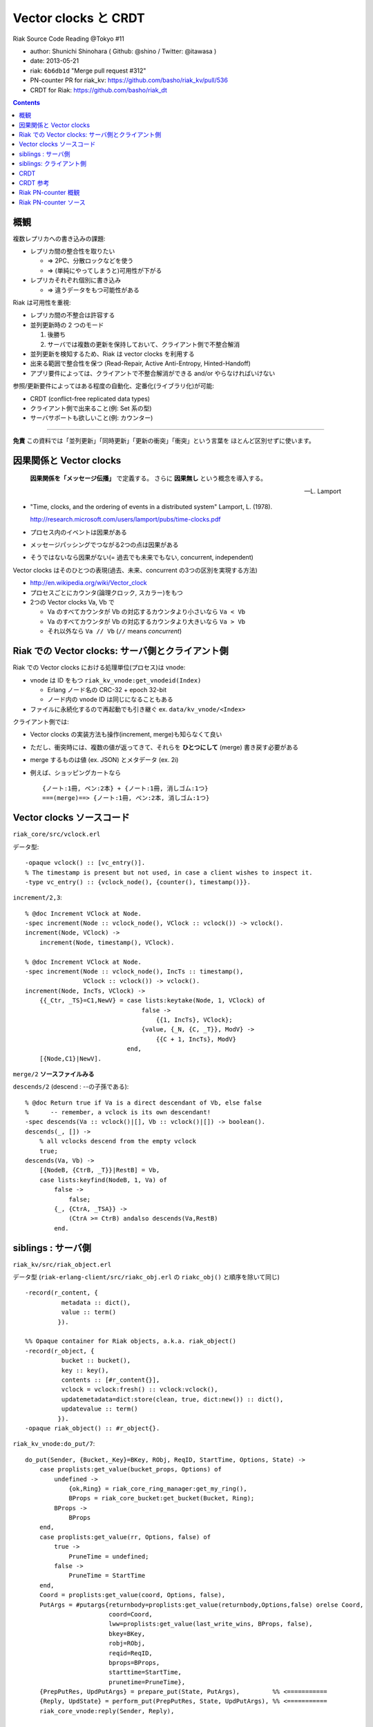 =====================
Vector clocks と CRDT
=====================

Riak Source Code Reading @Tokyo #11

- author: Shunichi Shinohara ( Github: @shino / Twitter: @itawasa )
- date: 2013-05-21
- riak: ``6b6db1d`` "Merge pull request #312"
- PN-counter PR for riak_kv: https://github.com/basho/riak_kv/pull/536
- CRDT for Riak: https://github.com/basho/riak_dt

.. contents:: :depth: 2

概観
====

複数レプリカへの書き込みの課題:

- レプリカ間の整合性を取りたい

  - => 2PC、分散ロックなどを使う
  - => (単純にやってしまうと)可用性が下がる

- レプリカそれぞれ個別に書き込み

  - => 違うデータをもつ可能性がある

Riak は可用性を重視:

- レプリカ間の不整合は許容する
- 並列更新時の 2 つのモード

  1. 後勝ち
  2. サーバでは複数の更新を保持しておいて、クライアント側で不整合解消

- 並列更新を検知するため、Riak は vector clocks を利用する
- 出来る範囲で整合性を保つ (Read-Repair, Active Anti-Entropy, Hinted-Handoff)
- アプリ要件によっては、クライアントで不整合解消ができる and/or やらなければいけない

参照/更新要件によってはある程度の自動化、定番化(ライブラリ化)が可能:

- CRDT (conflict-free replicated data types)
- クライアント側で出来ること(例: Set 系の型)
- サーバサポートも欲しいこと(例: カウンター)

----

**免責** この資料では「並列更新」「同時更新」「更新の衝突」「衝突」という言葉を
ほとんど区別せずに使います。

因果関係と Vector clocks
========================

.. epigraph::

   **因果関係を「メッセージ伝播」** で定義する。
   さらに **因果無し** という概念を導入する。

   -- L. Lamport

- "Time, clocks, and the ordering of events in a distributed system" Lamport, L. (1978).

  http://research.microsoft.com/users/lamport/pubs/time-clocks.pdf

- プロセス内のイベントは因果がある
- メッセージパッシングでつながる2つの点は因果がある
- そうではないなら因果がない(= 過去でも未来でもない, concurrent, independent)

Vector clocks はそのひとつの表現(過去、未来、concurrent の3つの区別を実現する方法)

- http://en.wikipedia.org/wiki/Vector_clock
- プロセスごとにカウンタ(論理クロック, スカラー)をもつ
- 2つの Vector clocks Va, Vb で

  - Va のすべてカウンタが Vb の対応するカウンタより小さいなら ``Va < Vb``
  - Va のすべてカウンタが Vb の対応するカウンタより大きいなら ``Va > Vb``
  - それ以外なら ``Va // Vb`` (``//`` means *concurrent*)

Riak での Vector clocks: サーバ側とクライアント側
=================================================

Riak での Vector clocks における処理単位(プロセス)は vnode:

- vnode は ID をもつ ``riak_kv_vnode:get_vnodeid(Index)``

  - Erlang ノード名の CRC-32 + epoch 32-bit
  - ノード内の vnode ID は同じになることもある

- ファイルに永続化するので再起動でも引き継ぐ ex. ``data/kv_vnode/<Index>`` ::

クライアント側では:

- Vector clocks の実装方法も操作(increment, merge)も知らなくて良い
- ただし、衝突時には、複数の値が返ってきて、それらを **ひとつにして** (merge)
  書き戻す必要がある
- merge するものは値 (ex. JSON) とメタデータ (ex. 2i)
- 例えば、ショッピングカートなら ::

     {ノート:1冊, ペン:2本} + {ノート:1冊, 消しゴム:1つ}
     ===(merge)==> {ノート:1冊, ペン:2本, 消しゴム:1つ}


Vector clocks ソースコード
==========================

``riak_core/src/vclock.erl``

データ型::

   -opaque vclock() :: [vc_entry()].
   % The timestamp is present but not used, in case a client wishes to inspect it.
   -type vc_entry() :: {vclock_node(), {counter(), timestamp()}}.

``increment/2,3``::

   % @doc Increment VClock at Node.
   -spec increment(Node :: vclock_node(), VClock :: vclock()) -> vclock().
   increment(Node, VClock) ->
       increment(Node, timestamp(), VClock).

   % @doc Increment VClock at Node.
   -spec increment(Node :: vclock_node(), IncTs :: timestamp(),
                   VClock :: vclock()) -> vclock().
   increment(Node, IncTs, VClock) ->
       {{_Ctr, _TS}=C1,NewV} = case lists:keytake(Node, 1, VClock) of
                                   false ->
                                       {{1, IncTs}, VClock};
                                   {value, {_N, {C, _T}}, ModV} ->
                                       {{C + 1, IncTs}, ModV}
                               end,
       [{Node,C1}|NewV].

``merge/2`` **ソースファイルみる**

``descends/2`` (descend : --の子孫である)::

   % @doc Return true if Va is a direct descendant of Vb, else false
   %      -- remember, a vclock is its own descendant!
   -spec descends(Va :: vclock()|[], Vb :: vclock()|[]) -> boolean().
   descends(_, []) ->
       % all vclocks descend from the empty vclock
       true;
   descends(Va, Vb) ->
       [{NodeB, {CtrB, _T}}|RestB] = Vb,
       case lists:keyfind(NodeB, 1, Va) of
           false ->
               false;
           {_, {CtrA, _TSA}} ->
               (CtrA >= CtrB) andalso descends(Va,RestB)
           end.

siblings : サーバ側
===================

``riak_kv/src/riak_object.erl``

データ型
(``riak-erlang-client/src/riakc_obj.erl`` の ``riakc_obj()`` と順序を除いて同じ) ::

   -record(r_content, {
             metadata :: dict(),
             value :: term()
            }).

   %% Opaque container for Riak objects, a.k.a. riak_object()
   -record(r_object, {
             bucket :: bucket(),
             key :: key(),
             contents :: [#r_content{}],
             vclock = vclock:fresh() :: vclock:vclock(),
             updatemetadata=dict:store(clean, true, dict:new()) :: dict(),
             updatevalue :: term()
            }).
   -opaque riak_object() :: #r_object{}.

``riak_kv_vnode:do_put/7``::

   do_put(Sender, {Bucket,_Key}=BKey, RObj, ReqID, StartTime, Options, State) ->
       case proplists:get_value(bucket_props, Options) of
           undefined ->
               {ok,Ring} = riak_core_ring_manager:get_my_ring(),
               BProps = riak_core_bucket:get_bucket(Bucket, Ring);
           BProps ->
               BProps
       end,
       case proplists:get_value(rr, Options, false) of
           true ->
               PruneTime = undefined;
           false ->
               PruneTime = StartTime
       end,
       Coord = proplists:get_value(coord, Options, false),
       PutArgs = #putargs{returnbody=proplists:get_value(returnbody,Options,false) orelse Coord,
                          coord=Coord,
                          lww=proplists:get_value(last_write_wins, BProps, false),
                          bkey=BKey,
                          robj=RObj,
                          reqid=ReqID,
                          bprops=BProps,
                          starttime=StartTime,
                          prunetime=PruneTime},
       {PrepPutRes, UpdPutArgs} = prepare_put(State, PutArgs),         %% <===========
       {Reply, UpdState} = perform_put(PrepPutRes, State, UpdPutArgs), %% <===========
       riak_core_vnode:reply(Sender, Reply),

       update_index_write_stats(UpdPutArgs#putargs.is_index, UpdPutArgs#putargs.index_specs),
       UpdState.

``riak_kv_vnode:prepare_put/2``::

   prepare_put(State=#state{vnodeid=VId,
                            mod=Mod,
                            modstate=ModState},
               PutArgs=#putargs{bkey={Bucket, _Key},
                                lww=LWW,
                                coord=Coord,
                                robj=RObj,
                                starttime=StartTime}) ->
       %% Can we avoid reading the existing object? If this is not an
       %% index backend, and the bucket is set to last-write-wins, then
       %% no need to incur additional get. Otherwise, we need to read the
       %% old object to know how the indexes have changed.
       {ok, Capabilities} = Mod:capabilities(Bucket, ModState),
       IndexBackend = lists:member(indexes, Capabilities),
       %% LWW かつ Index しない場合は prepare_put/3 を省略
       %% 例: bitcask で LWW なら新しい値を書き込むだけ、最新のものが見える(?):
       %% 例: bitcask で NOT LWW なら prepare_put/3 で一度読む
       %% 例: leveldb なら prepare_put/3 にいく、IndexBackend=true を渡している
       case LWW andalso not IndexBackend of
           true ->
               ObjToStore =
                   case Coord of
                       true ->
                           riak_object:increment_vclock(RObj, VId, StartTime);
                       false ->
                           RObj
                   end,
               {{true, ObjToStore}, PutArgs#putargs{is_index = false}};
           false ->
               prepare_put(State, PutArgs, IndexBackend)
       end.

``riak_kv_vnode:prepare_put/3``::

   prepare_put(#state{idx=Idx,
                      vnodeid=VId,
                      mod=Mod,
                      modstate=ModState},
               PutArgs=#putargs{bkey={Bucket, Key},
                                robj=RObj,
                                bprops=BProps,
                                coord=Coord,
                                lww=LWW,
                                starttime=StartTime,
                                prunetime=PruneTime},
               IndexBackend) ->
       %% まずは backend GET で値を取ってくる
       GetReply =
           case Mod:get(Bucket, Key, ModState) of
               {error, not_found, _UpdModState} ->
                   ok;
               % NOTE: bad_crc is NOT an official backend response. It is
               % specific to bitcask currently and handling it may be changed soon.
               % A standard set of responses will be agreed on
               % https://github.com/basho/riak_kv/issues/496
               {error, bad_crc, _UpdModState} ->
                   lager:info("Bad CRC detected while reading Partition=~p, "
                              "Bucket=~p, Key=~p", [Idx, Bucket, Key]),
                   ok;
               {ok, GetVal, _UpdModState} ->
                   {ok, GetVal}
           end,
       case GetReply of
           %% not_found or bad_crc のとき
           ok ->
               %% index つかえるか?
               case IndexBackend of
                   true ->
                       IndexSpecs = riak_object:index_specs(RObj);
                   false ->
                       IndexSpecs = []
               end,
               ObjToStore = case Coord of
                                true ->
                                    riak_object:increment_vclock(RObj, VId, StartTime);
                                false ->
                                    RObj
                            end,
               {{true, ObjToStore}, PutArgs#putargs{index_specs=IndexSpecs,
                                                    is_index=IndexBackend}};
           %% backend に値があった時
           {ok, Val} ->
               OldObj = object_from_binary(Bucket, Key, Val),
               case put_merge(Coord, LWW, OldObj, RObj, VId, StartTime) of %% <====
                   {oldobj, OldObj1} ->
                       {{false, OldObj1}, PutArgs};
                   {newobj, NewObj} ->
                       VC = riak_object:vclock(NewObj),
                       AMObj = enforce_allow_mult(NewObj, BProps),
                       case IndexBackend of
                           true ->
                               IndexSpecs =
                                   riak_object:diff_index_specs(AMObj,
                                                                OldObj);
                           false ->
                               IndexSpecs = []
                       end,
                       case PruneTime of
                           undefined ->
                               ObjToStore = AMObj;
                           _ ->
                               ObjToStore =
                                   riak_object:set_vclock(AMObj,
                                                          vclock:prune(VC,
                                                                       PruneTime,
                                                                       BProps))
                       end,
                       {{true, ObjToStore},
                        PutArgs#putargs{index_specs=IndexSpecs, is_index=IndexBackend}}
               end
       end.

``riak_kv_vnode:put_merge/6``::

   %% いくつか枝があるうち Coord = true, LWW = false
   put_merge(true, false, CurObj, UpdObj, VId, StartTime) ->
       UpdObj1 = riak_object:increment_vclock(UpdObj, VId, StartTime),
       UpdVC = riak_object:vclock(UpdObj1),
       CurVC = riak_object:vclock(CurObj),

       %% Check the coord put will replace the existing object
       case vclock:get_counter(VId, UpdVC) > vclock:get_counter(VId, CurVC) andalso
           vclock:descends(CurVC, UpdVC) == false andalso
           vclock:descends(UpdVC, CurVC) == true of
           true ->
               {newobj, UpdObj1};
           false ->
               %% If not, make sure it does
               {newobj, riak_object:increment_vclock(
                          riak_object:merge(CurObj, UpdObj1), VId, StartTime)}
       end.

``riak_object:merge/2``::

   %% @doc  Merge the contents and vclocks of OldObject and NewObject.
   %%       Note:  This function calls apply_updates on NewObject.
   -spec merge(riak_object(), riak_object()) -> riak_object().
   merge(OldObject, NewObject) ->
       NewObj1 = apply_updates(NewObject),
       OldObject#r_object{contents=lists:umerge(lists:usort(NewObject#r_object.contents),
                                                lists:usort(OldObject#r_object.contents)),
                          vclock=vclock:merge([OldObject#r_object.vclock,
                                               NewObj1#r_object.vclock]),
                          updatemetadata=dict:store(clean, true, dict:new()),
                          updatevalue=undefined}.

衝突した場合

- ``#r_object`` の contents に メタデータ、値の組みを複数突っ込む。
- vclock は新旧マージして入れておく。

siblings: クライアント側
========================

Riak における vclock により検知された並列更新 JSON データの読み込み時解決

- Ruby: https://gist.github.com/shino/2d700d005ff1e195dc15
- Python: https://gist.github.com/voluntas/a3f0547fcdd2fb5de1fc

CRDT
====

ものすごく簡単な例

- 追加しか出来ない集合 (Grow-Set, G-Set)

もうちょっと面倒な例

- 増加しか出来ないカウンタ (Grow-Counter, G-Counter)

複合系:
- 増減できるカウンタ(PN-Counter) = G-Counter 2 つ
- 追加、削除もできる集合 (LWW-Set, Observed-Removed Set) = Set の要素にメタデータ付与

注意1: CRDT の有無にかかわらず、ホットデータは注意が必要

- たとえば 1000 クライアントがひとつのカウンターを更新
- Riak の水平のスケーラビリティの良さを生かせない
- 変化形の例: Riak のキー = ``{カウンターのキー, サブキー=1..100}`` の複合キー

  - 更新はランダムサブキーで更新して分散させる
  - 参照は 100 個 GET して足し算

注意2: データの肥大化

- カウンターはシーケンシャル処理の粒度となる ID を必要とする
- ID は、Riak サーバ側なら vnode, クライアント側なら MAC アドレス + Thread ID?
  状況に応じて考える必要あり
- ノード追加してパーティションの移動が起きたらプライマリの vnode (ID) が変わる。
  繰り替え起きたらどこまで増加する? 古いデータを prune することは可能か?
- クライアント側で OS プロセス ID を使うと再起動の度に ID が変わっていく、危険。

CRDT 参考
=========

- "A comprehensive study of Convergent and Commutative Replicated Data Types"
  http://hal.upmc.fr/docs/00/55/55/88/PDF/techreport.pdf
- Strong Eventual Consistency and Conflict-free Replicated Data Types
  Microsoft Research
  http://research.microsoft.com/apps/video/dl.aspx?id=153540
- Ruby CRDT library by aphyr: https://github.com/aphyr/meangirls
- Python CRDT library by Eric Moritz: https://github.com/ericmoritz/crdt
- mochi/statebox: https://github.com/mochi/statebox
- Call me maybe: Riak
  http://aphyr.com/posts/285-call-me-maybe-riak

Riak PN-counter 概観
====================

.. note:: 追記 2013-05-30

   PN-counter PR は master にマージされた。
   ``make rel`` とか ``make stagedevrel`` etc. だけで使える。

準備

- riak を clone
- 一旦 ``./rebar get-dpes``
- deps/riak_kv を ``rdb-kv-counter`` ブランチに変更
- deps/riak_pb を ``rdb-kv-counter`` ブランチに変更
- deps/riak_api/rebar.config にて riap_pb の依存バージョンを ``.*`` に変更
- rel/files/app.config に ``{default_bucket_props, [{allow_mult, true}]}`` 追加
- ``make stage`` or ``make stagedevrel``

使い方::

    $ curl -X POST localhost:8098/buckets/my_counters/counters/c1 -d 1
    $ curl localhost:8098/buckets/my_counters/counters/c1
    1
    $ curl -X POST localhost:8098/buckets/my_counters/counters/c1 -d 100
    $ curl -X POST localhost:8098/buckets/my_counters/counters/c1 -d -5
    $ curl localhost:8098/buckets/my_counters/counters/c1
    96

Riak PN-counter ソース
======================

``riak_kv/include/riak_kv_types.hrl``::

   -define(COUNTER_TYPE, "application/riak_pncounter").

``riak_kv/src/riak_kv_wm_counter:accept_doc_body/2``::

            Doc0 = riak_object:new(B, K, ?NEW_COUNTER, ?COUNTER_TYPE),
            VclockDoc = riak_object:set_vclock(Doc0, vclock:fresh()),
            Options = [{counter_op, CounterOp}],
            case C:put(VclockDoc, [{w, Ctx#ctx.w}, {dw, Ctx#ctx.dw}, {pw, Ctx#ctx.pw},
                                   {timeout, 60000} | Options]) of

- ``put`` に ``counter_op`` が追加されている、 ``CounterOp`` は増分の数値

``riak_kv/src/riak_kv_vnode`` のカウンター更新

``riak_kv/src/riak_kv_vnode:prepare_put/3`` カウンター更新の枝::

     OldObj = object_from_binary(Bucket, Key, Val),
     case put_merge(Coord, LWW, OldObj, RObj, VId, StartTime) of
         {oldobj, OldObj1} ->
             {{false, OldObj1}, PutArgs};
         {newobj, NewObj} ->
             VC = riak_object:vclock(NewObj),
             AMObj = enforce_allow_mult(NewObj, BProps),
             IndexSpecs = case IndexBackend of
                              true ->
                                  riak_object:diff_index_specs(AMObj,
                                                      OldObj);
                              false ->
                                  []
             end,
             ObjToStore = case PruneTime of
                              undefined ->
                                  AMObj;
                              _ ->
                                  riak_object:set_vclock(AMObj,
                                                         vclock:prune(VC,
                                                                      PruneTime,
                                                                      BProps))
             end,
             ObjToStore2 = handle_counter(Coord, CounterOp, VId, ObjToStore),
             {{true, ObjToStore2},
              PutArgs#putargs{index_specs=IndexSpecs, is_index=IndexBackend}}
     end

``riak_kv_vnode:handle_counter/4``::

   handle_counter(true, CounterOp, VId, RObj) when is_integer(CounterOp) ->
       riak_kv_counter:update(RObj, VId, CounterOp);
   handle_counter(false, CounterOp, _Vid, RObj) when is_integer(CounterOp) ->
       %% non co-ord put, merge the values if there are siblings
       %% 'cos that is the point of CRDTs / counters: no siblings
       riak_kv_counter:merge(RObj);
   handle_counter(_Coord, __CounterOp, _VId, RObj) ->
   RObj.

``riak_kv_counter:update/3``::

   update(RObj, Actor, Amt) ->
       {Meta, Counter0, NonCounterSiblings} = merge_object(RObj),
       Counter = case Amt of
                     0 -> Counter0;
                     _ -> update_counter(Counter0, Actor, Amt)
                 end,
       update_object(RObj, Meta, Counter, NonCounterSiblings).

``riak_kv_counter:update_counter/3``::

   update_counter(undefined, Actor, Amt) ->
       update_counter(riak_kv_pncounter:new(), Actor, Amt);
   update_counter(Counter, Actor, Amt) ->
       Op = counter_op(Amt),
       riak_kv_pncounter:update(Op, Actor, Counter).

``riak_kv_pncounter:update/3``::

   update(increment, Actor, {Incr, Decr}) ->
       {riak_kv_gcounter:update(increment, Actor, Incr), Decr};
   update({increment, By}, Actor, {Incr, Decr}) when is_integer(By), By > 0 ->
       {riak_kv_gcounter:update({increment, By}, Actor, Incr), Decr};
   update(decrement, Actor, {Incr, Decr}) ->
       {Incr, riak_kv_gcounter:update(increment, Actor, Decr)};
   update({decrement, By}, Actor, {Incr, Decr}) when is_integer(By), By > 0 ->
       {Incr, riak_kv_gcounter:update({increment, By}, Actor, Decr)}.

``riak_kv_gcounter:update/3``::

   update_expected(_ID, increment, Prev) ->
       Prev+1;
   update_expected(_ID, {increment, By}, Prev) ->
       Prev+By;
   update_expected(_ID, _Op, Prev) ->
       Prev.
